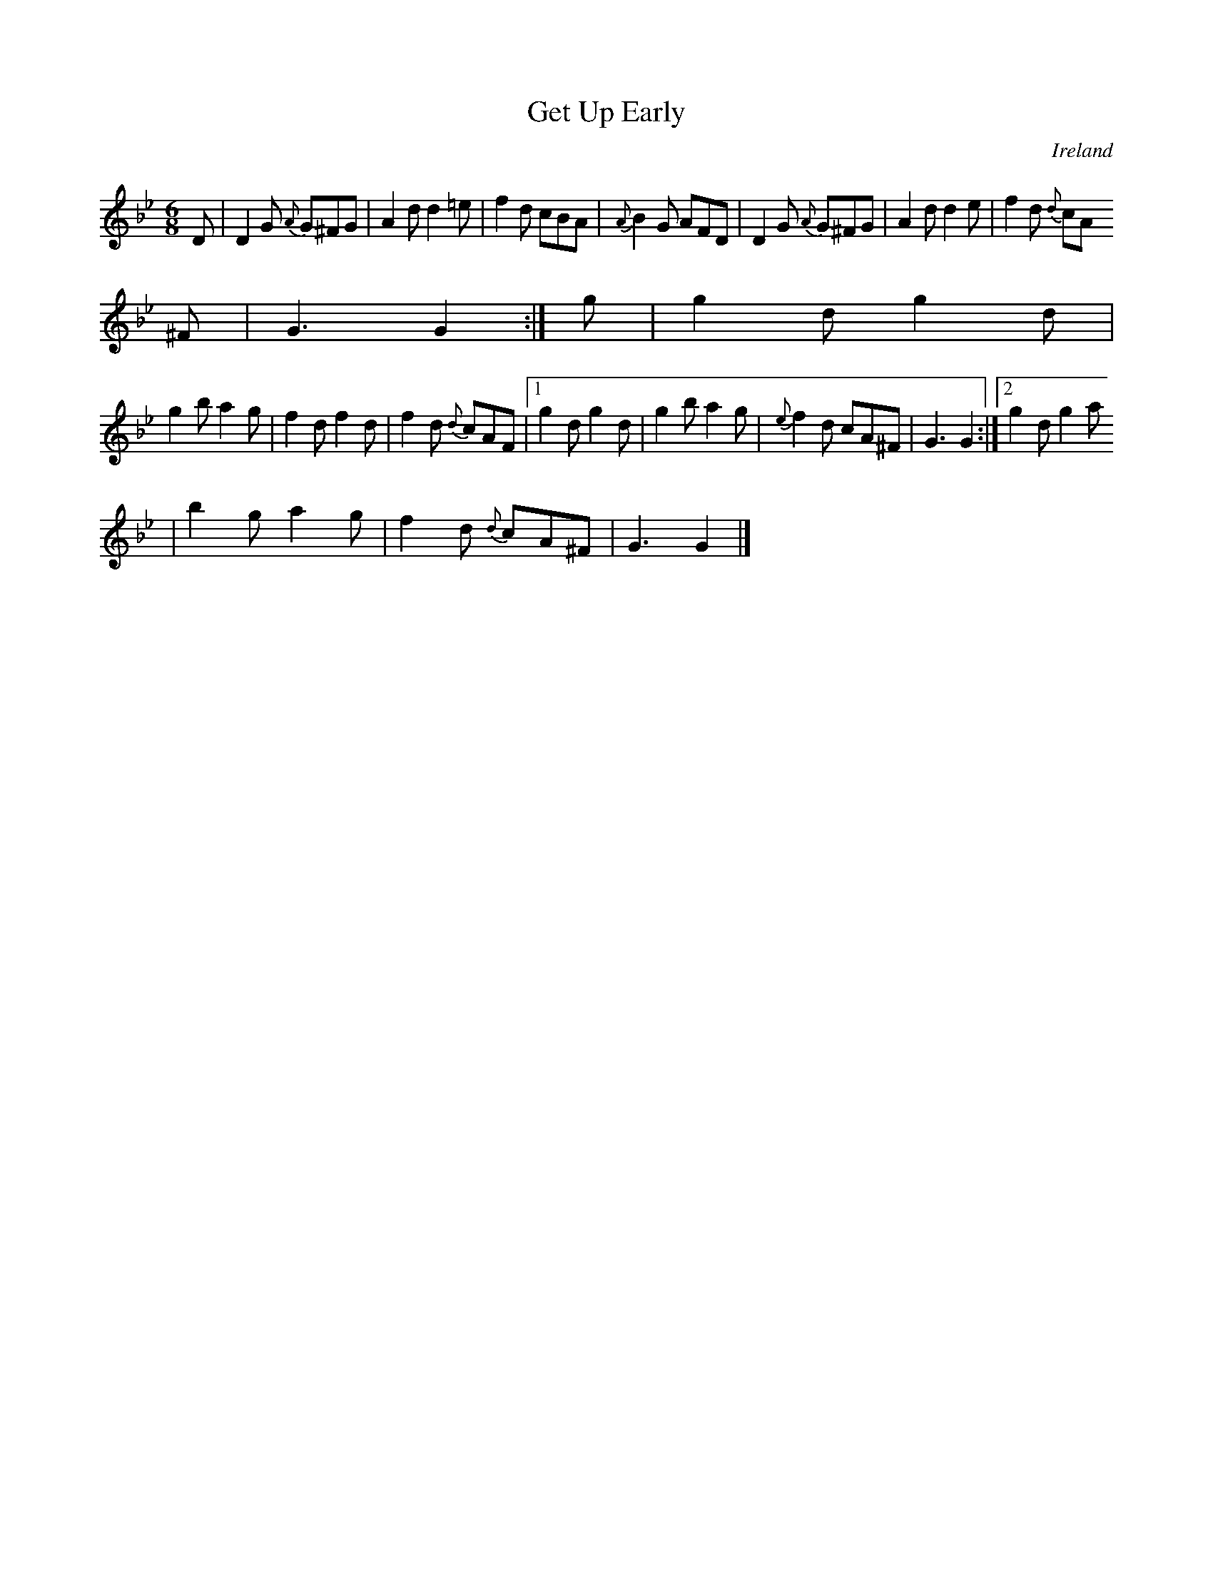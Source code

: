 X:369
T:Get Up Early
N:anon.
O:Ireland
B:Francis O'Neill: "The Dance Music of Ireland" (1907) no. 369
R:Single jig
Z:Transcribed by Frank Nordberg - http://www.musicaviva.com
N:Music Aviva - The Internet center for free sheet music downloads
M:6/8
L:1/8
K:Gm
D|D2G {A}G^FG|A2d d2=e|f2d cBA|{A}B2G AFD|D2G {A}G^FG|A2d d2e|f2d {d}cA
^F|G3 G2:|g|g2d g2d|
g2b a2g|f2d f2d|f2d {d}cAF|[1g2d g2d|g2b a2g|{e}f2d cA^F|G3 G2:|[2g2d g2a
|b2g a2g|f2d {d}cA^F|G3 G2|]

